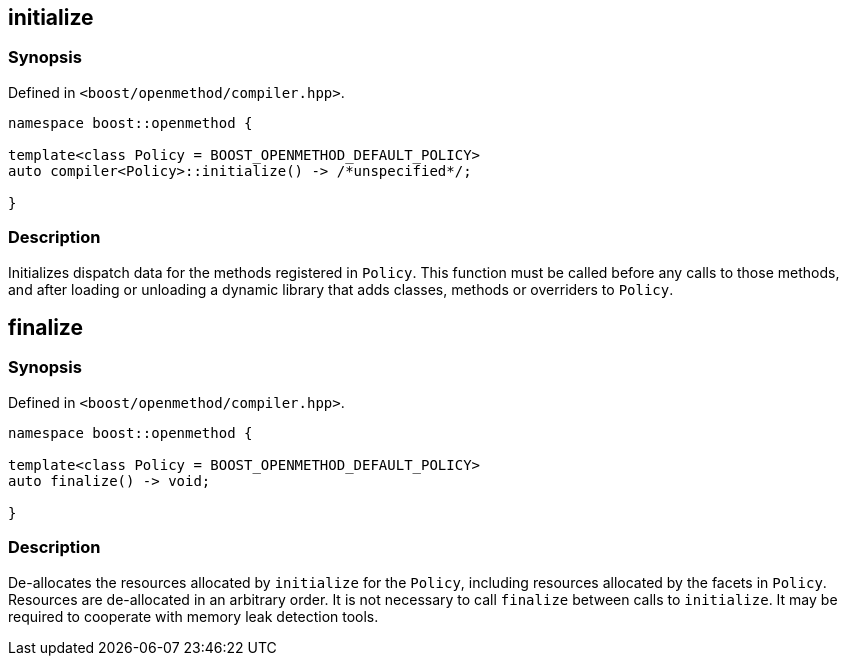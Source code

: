 
## initialize

### Synopsis

Defined in `<boost/openmethod/compiler.hpp>`.

```c++
namespace boost::openmethod {

template<class Policy = BOOST_OPENMETHOD_DEFAULT_POLICY>
auto compiler<Policy>::initialize() -> /*unspecified*/;

}
```

### Description

Initializes dispatch data for the methods registered in `Policy`. This function
must be called before any calls to those methods, and after loading or unloading
a dynamic library that adds classes, methods or overriders to `Policy`.

## finalize

### Synopsis

Defined in `<boost/openmethod/compiler.hpp>`.

```c++
namespace boost::openmethod {

template<class Policy = BOOST_OPENMETHOD_DEFAULT_POLICY>
auto finalize() -> void;

}
```

### Description

De-allocates the resources allocated by `initialize` for the `Policy`, including
resources allocated by the facets in `Policy`. Resources are de-allocated in an
arbitrary order. It is not necessary to call `finalize` between calls to
`initialize`. It may be required to cooperate with memory leak detection tools.
